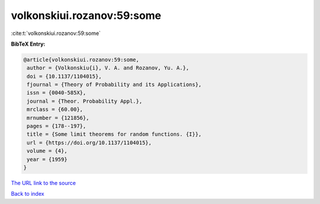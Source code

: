volkonskiui.rozanov:59:some
===========================

:cite:t:`volkonskiui.rozanov:59:some`

**BibTeX Entry:**

.. code-block:: bibtex

   @article{volkonskiui.rozanov:59:some,
    author = {Volkonskiu{i}, V. A. and Rozanov, Yu. A.},
    doi = {10.1137/1104015},
    fjournal = {Theory of Probability and its Applications},
    issn = {0040-585X},
    journal = {Theor. Probability Appl.},
    mrclass = {60.00},
    mrnumber = {121856},
    pages = {178--197},
    title = {Some limit theorems for random functions. {I}},
    url = {https://doi.org/10.1137/1104015},
    volume = {4},
    year = {1959}
   }
`The URL link to the source <ttps://doi.org/10.1137/1104015}>`_


`Back to index <../By-Cite-Keys.html>`_
